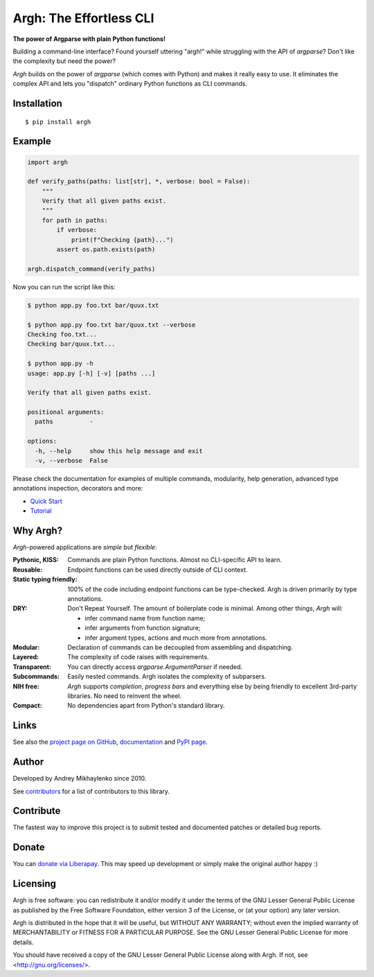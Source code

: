 Argh: The Effortless CLI
========================

.. image:: https://github.com/neithere/argh/actions/workflows/lint-and-test.yml/badge.svg
    :target: https://github.com/neithere/argh/actions/workflows/lint-and-test.yml

.. image:: https://img.shields.io/pypi/format/argh.svg
    :target: https://pypi.python.org/pypi/argh

.. image:: https://img.shields.io/pypi/status/argh.svg
    :target: https://pypi.python.org/pypi/argh

.. image:: https://img.shields.io/pypi/v/argh.svg
    :target: https://pypi.python.org/pypi/argh

.. image:: https://img.shields.io/pypi/pyversions/argh.svg
    :target: https://pypi.python.org/pypi/argh

.. image:: https://img.shields.io/pypi/dd/argh.svg
    :target: https://pypi.python.org/pypi/argh

.. image:: https://readthedocs.org/projects/argh/badge/?version=stable
    :target: http://argh.readthedocs.org/en/stable/

.. image:: https://readthedocs.org/projects/argh/badge/?version=latest
    :target: http://argh.readthedocs.org/en/latest/

**The power of Argparse with plain Python functions!**

Building a command-line interface?  Found yourself uttering "argh!" while
struggling with the API of `argparse`?  Don't like the complexity but need
the power?

`Argh` builds on the power of `argparse` (which comes with Python) and makes it
really easy to use.  It eliminates the complex API and lets you "dispatch"
ordinary Python functions as CLI commands.

Installation
------------

::

    $ pip install argh

Example
-------

.. code-block:: python

    import argh

    def verify_paths(paths: list[str], *, verbose: bool = False):
        """
        Verify that all given paths exist.
        """
        for path in paths:
            if verbose:
                print(f"Checking {path}...")
            assert os.path.exists(path)

    argh.dispatch_command(verify_paths)

Now you can run the script like this:

.. code-block:: bash

    $ python app.py foo.txt bar/quux.txt

    $ python app.py foo.txt bar/quux.txt --verbose
    Checking foo.txt...
    Checking bar/quux.txt...

    $ python app.py -h
    usage: app.py [-h] [-v] [paths ...]

    Verify that all given paths exist.

    positional arguments:
      paths          -

    options:
      -h, --help     show this help message and exit
      -v, --verbose  False

Please check the documentation for examples of multiple commands, modularity,
help generation, advanced type annotations inspection, decorators and more:

* `Quick Start <https://argh.readthedocs.io/en/latest/quickstart.html>`_
* `Tutorial <https://argh.readthedocs.io/en/latest/tutorial.html>`_

Why Argh?
---------

`Argh`-powered applications are *simple* but *flexible*:

:Pythonic, KISS:
    Commands are plain Python functions.  Almost no CLI-specific API to learn.

:Reusable:
    Endpoint functions can be used directly outside of CLI context.

:Static typing friendly:
    100% of the code including endpoint functions can be type-checked.
    Argh is driven primarily by type annotations.

:DRY:
    Don't Repeat Yourself.  The amount of boilerplate code is minimal.
    Among other things, `Argh` will:

    * infer command name from function name;
    * infer arguments from function signature;
    * infer argument types, actions and much more from annotations.

:Modular:
    Declaration of commands can be decoupled from assembling and dispatching.

:Layered:
    The complexity of code raises with requirements.

:Transparent:
    You can directly access `argparse.ArgumentParser` if needed.

:Subcommands:
    Easily nested commands.  Argh isolates the complexity of subparsers.

:NIH free:
    `Argh` supports *completion*, *progress bars* and everything else by being
    friendly to excellent 3rd-party libraries.  No need to reinvent the wheel.

:Compact:
    No dependencies apart from Python's standard library.

Links
-----

See also the `project page on GitHub`_, `documentation`_ and `PyPI page`_.

.. _project page on GitHub: http://github.com/neithere/argh/
.. _documentation: http://argh.readthedocs.org
.. _PyPI page: http://pypi.python.org/pypi/argh

Author
------

Developed by Andrey Mikhaylenko since 2010.

See `contributors <https://argh.readthedocs.io/en/latest/contributors.html>`_
for a list of contributors to this library.

Contribute
----------

The fastest way to improve this project is to submit tested and documented
patches or detailed bug reports.

Donate
------

You can `donate via Liberapay`_.  This may speed up development or simply
make the original author happy :)

.. _donate via Liberapay: https://liberapay.com/neithere/donate

Licensing
---------

Argh is free software: you can redistribute it and/or modify
it under the terms of the GNU Lesser General Public License as published
by the Free Software Foundation, either version 3 of the License, or
(at your option) any later version.

Argh is distributed in the hope that it will be useful,
but WITHOUT ANY WARRANTY; without even the implied warranty of
MERCHANTABILITY or FITNESS FOR A PARTICULAR PURPOSE.  See the
GNU Lesser General Public License for more details.

You should have received a copy of the GNU Lesser General Public License
along with Argh.  If not, see <http://gnu.org/licenses/>.
